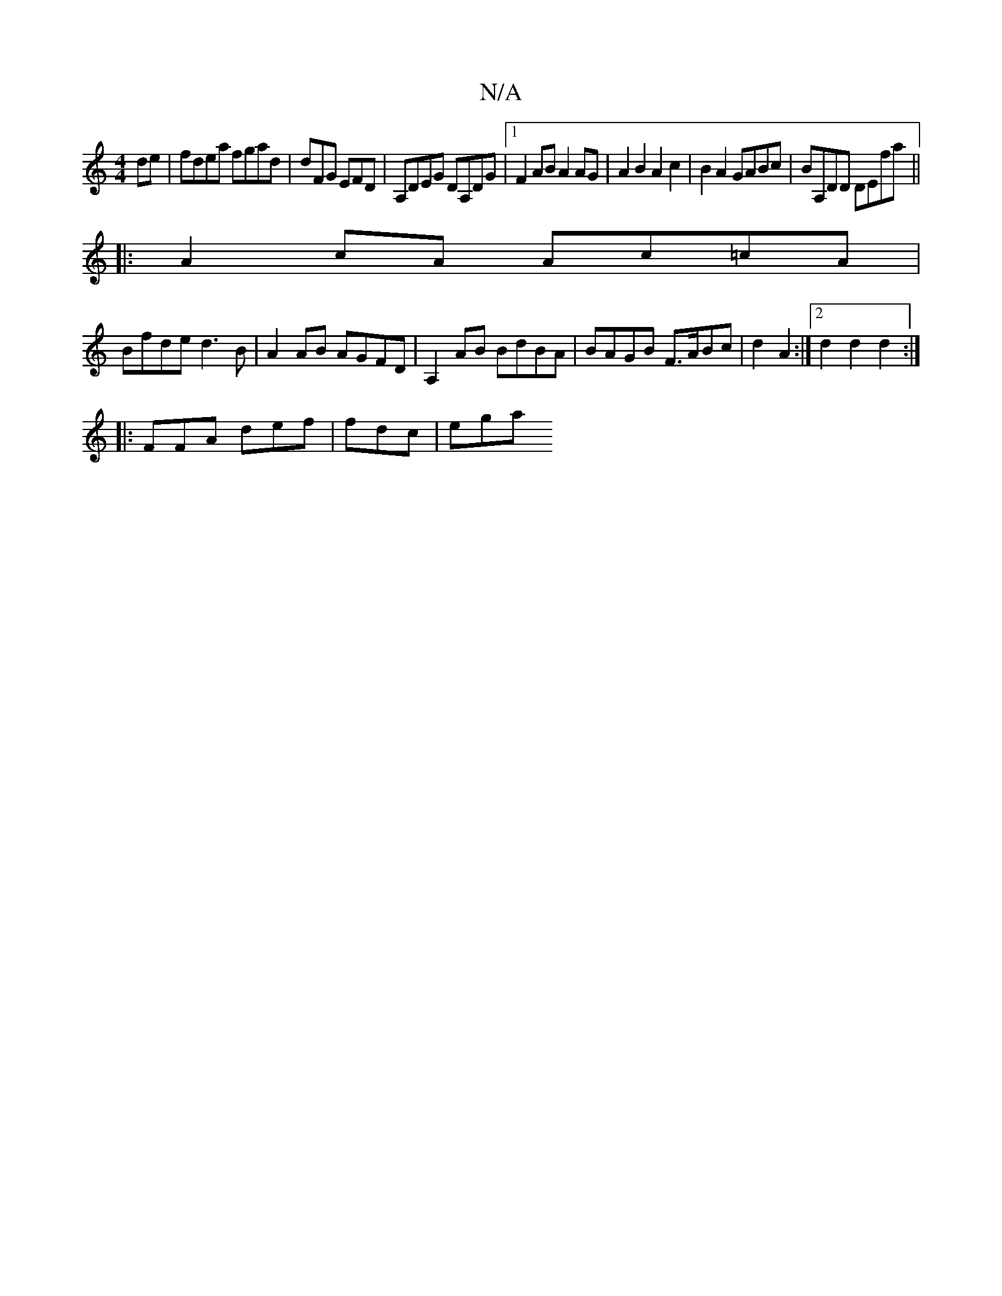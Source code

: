 X:1
T:N/A
M:4/4
R:N/A
K:Cmajor
2de| fdea fgad | dFG EFD | A,DEG DA,DG |1 F2AB A2AG | A2 B2 A2c2 | B2A2 GABc|BA,DD DEfa ||
|: A2 cA Ac=cA |
Bfde d3B | A2 AB AGFD | A,2 AB BdBA | BAGB F>ABc | d2A2 :|2 d2d2 d2:|
|: FFA def | fdc | ega